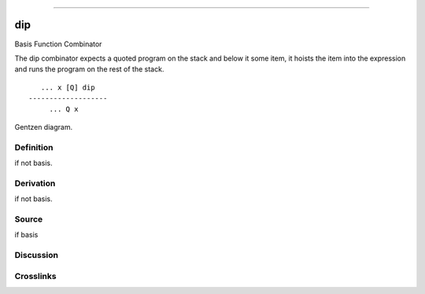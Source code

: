--------------

dip
^^^^^

Basis Function Combinator


The dip combinator expects a quoted program on the stack and below it
some item, it hoists the item into the expression and runs the program
on the rest of the stack.
::

       ... x [Q] dip
    -------------------
         ... Q x



Gentzen diagram.

Definition
~~~~~~~~~~

if not basis.

Derivation
~~~~~~~~~~

if not basis.

Source
~~~~~~~~~~

if basis

Discussion
~~~~~~~~~~

Crosslinks
~~~~~~~~~~

